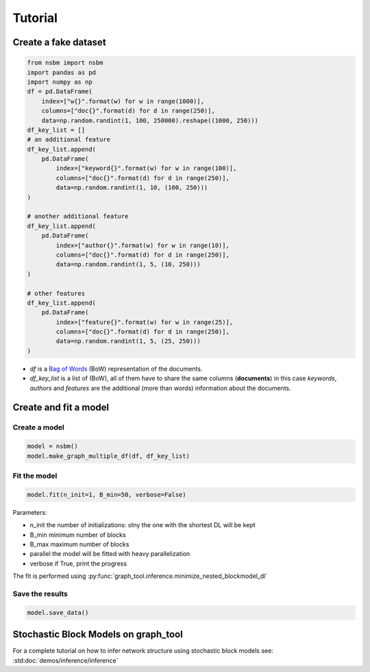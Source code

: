 Tutorial
======================

Create a fake dataset
######################

.. code-block:: python

    from nsbm import nsbm
    import pandas as pd
    import numpy as np
    df = pd.DataFrame(
        index=["w{}".format(w) for w in range(1000)],
        columns=["doc{}".format(d) for d in range(250)],
        data=np.random.randint(1, 100, 250000).reshape((1000, 250)))
    df_key_list = []
    # an additional feature
    df_key_list.append(
        pd.DataFrame(
            index=["keyword{}".format(w) for w in range(100)],
            columns=["doc{}".format(d) for d in range(250)],
            data=np.random.randint(1, 10, (100, 250)))
    )

    # another additional feature
    df_key_list.append(
        pd.DataFrame(
            index=["author{}".format(w) for w in range(10)],
            columns=["doc{}".format(d) for d in range(250)],
            data=np.random.randint(1, 5, (10, 250)))
    )

    # other features
    df_key_list.append(
        pd.DataFrame(
            index=["feature{}".format(w) for w in range(25)],
            columns=["doc{}".format(d) for d in range(250)],
            data=np.random.randint(1, 5, (25, 250)))
    )

- *df* is a `Bag of Words <https://en.wikipedia.org/wiki/Bag-of-words_model>`_ (BoW) representation of the documents.
- *df_key_list* is a list of (BoW), all of them have to share the same columns (**documents**) in this case *keywords*, *authors* and *features* are the additional (more than words) information about the documents.


Create and fit a model
#######################

Create a model
***************

.. code-block:: python

    model = nsbm()
    model.make_graph_multiple_df(df, df_key_list)

Fit the model
**************

.. code-block:: python
    
    model.fit(n_init=1, B_min=50, verbose=False)

Parameters:

- n_init the number of initializations: olny the one with the shortest DL will be kept
- B_min minimum number of blocks
- B_max maximum number of blocks
- parallel the model will be fitted with heavy parallelization
- verbose if True, print the progress

The fit is performed using :py:func:`graph_tool.inference.minimize_nested_blockmodel_dl`

Save the results
*****************

.. code-block:: python

    model.save_data()

Stochastic Block Models on graph_tool
######################################

For a complete tutorial on how to infer network structure using stochastic block models see: :std:doc:`demos/inference/inference`